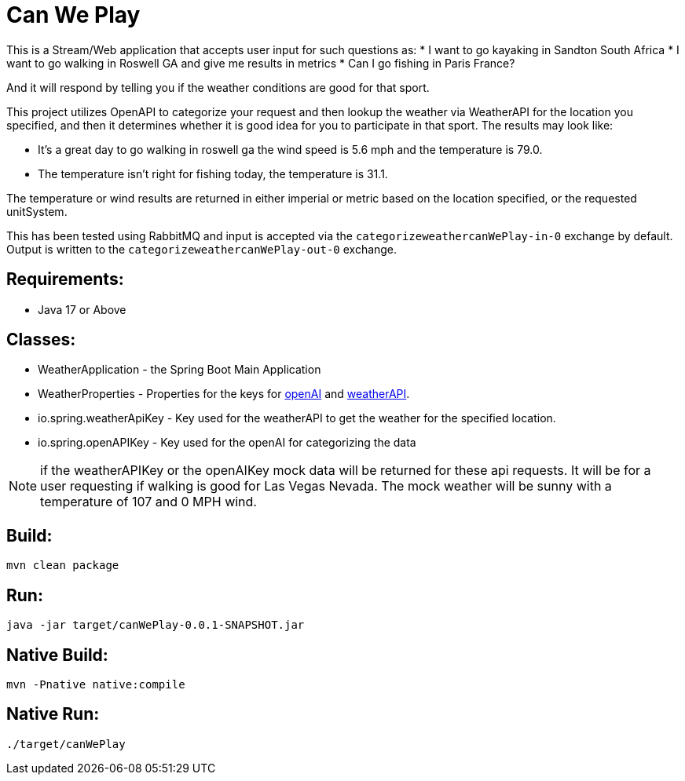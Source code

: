= Can We Play

This is a Stream/Web application that accepts user input for such questions as:
* I want to go kayaking in Sandton South Africa
* I want to go walking in Roswell GA and give me results in metrics
* Can I go fishing in Paris France?

And it will respond by telling you if the weather conditions are good for that
sport.

This project utilizes OpenAPI to categorize your request and then lookup the
weather via WeatherAPI for the location you specified, and then it determines whether it is good idea for you to participate in that sport.
The results may look like:

* It's a great day to go walking in roswell ga the wind speed is 5.6 mph and the temperature is 79.0.
* The temperature isn't right for fishing today, the temperature is 31.1.

The temperature or wind results are returned in either imperial or metric based on the location specified, or the requested unitSystem.

This has been tested using RabbitMQ and input is accepted via the `categorizeweathercanWePlay-in-0` exchange by default.   Output is written to the `categorizeweathercanWePlay-out-0` exchange.

== Requirements:

* Java 17 or Above

== Classes:

* WeatherApplication - the Spring Boot Main Application
* WeatherProperties - Properties for the keys for https://openai.com/[openAI] and https://www.weatherapi.com[weatherAPI].
    * io.spring.weatherApiKey - Key used for the weatherAPI to get the weather for the specified location.
    * io.spring.openAPIKey - Key used for the openAI for categorizing the data

NOTE: if the weatherAPIKey or the openAIKey mock data will be returned for these api requests.   It will be for a user requesting if walking is good for Las Vegas Nevada. The mock weather will be sunny with a temperature of 107 and 0 MPH wind.

== Build:

[source,shell]
----
mvn clean package
----

== Run:

[source,shell]
----
java -jar target/canWePlay-0.0.1-SNAPSHOT.jar
----

== Native Build:

[source,shell]
----
mvn -Pnative native:compile
----

== Native Run:

[source,shell]
----
./target/canWePlay
----